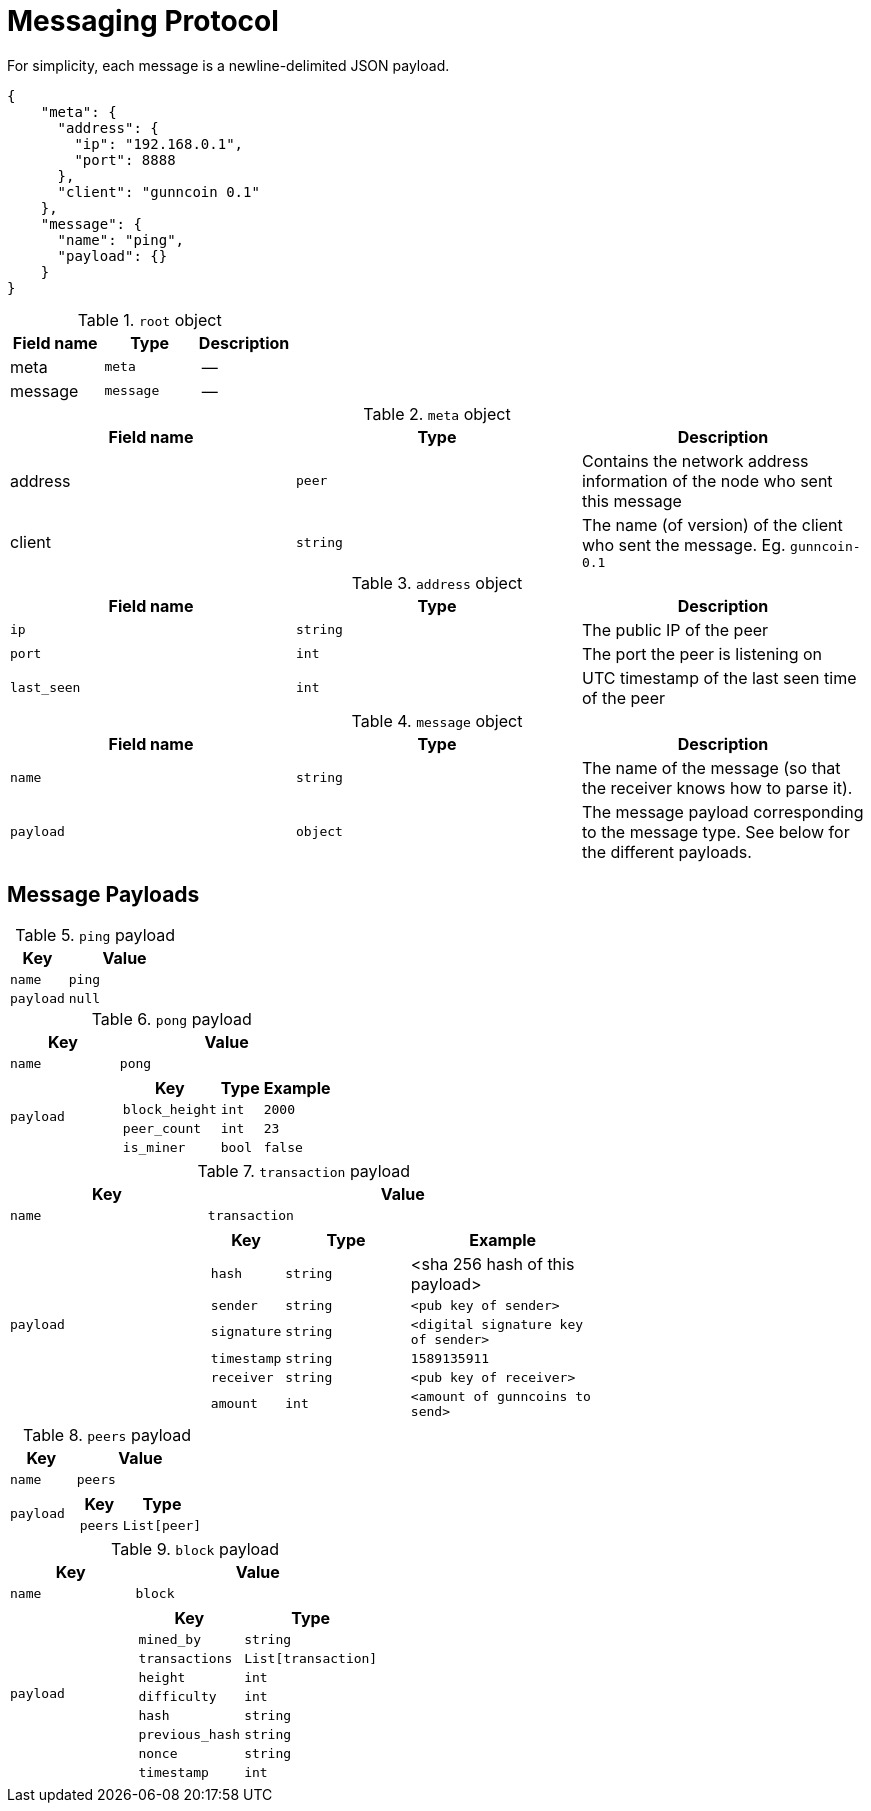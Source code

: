 = Messaging Protocol

For simplicity, each message is a newline-delimited JSON payload.

[source,json]
----
{
    "meta": {
      "address": {
        "ip": "192.168.0.1",
        "port": 8888
      },
      "client": "gunncoin 0.1"
    },
    "message": {
      "name": "ping",
      "payload": {}
    }
}
----

.`root` object
[cols=3,options=header]
|===
|Field name
|Type
|Description

|meta
|`meta`
|--

|message
|`message`
|--
|===

.`meta` object
[cols=3,options=header]
|===
|Field name
|Type
|Description

|address
|`peer`
|Contains the network address information of the node who sent this message

|client
|`string`
|The name (of version) of the client who sent the message. Eg. `gunncoin-0.1`
|===

.`address` object
[cols=3,options=header]
|===
|Field name
|Type
|Description

|`ip`
|`string`
|The public IP of the peer

|`port`
|`int`
|The port the peer is listening on

|`last_seen`
|`int`
| UTC timestamp of the last seen time of the peer
|===

.`message` object
[cols=3,options=header]
|===
|Field name
|Type
|Description

|`name`
|`string`
|The name of the message (so that the receiver knows how to parse it).

|`payload`
|`object`
|The message payload corresponding to the message type. See below for the different payloads.
|===

== Message Payloads

.`ping` payload
[cols="1,2a",options=header]
|===
|Key
|Value

|`name`
|`ping`

|`payload`
|`null`
|===

.`pong` payload
[cols="1,2a",options=header]
|===
| Key
| Value

| `name`
| `pong`

| `payload`
|
[cols="1,2,2"]
!===
! Key ! Type ! Example

! `block_height`
! `int`
! `2000`

! `peer_count`
! `int`
! `23`

! `is_miner`
! `bool`
! `false`
!===

|===
.`transaction` payload
[cols="1,2a",options=header]
|===
| Key
| Value

| `name`
| `transaction`

| `payload`
|
[cols="1,2,3"]
!===
! Key ! Type ! Example

! `hash`
! `string`
! <sha 256 hash of this payload>

! `sender`
! `string`
! `<pub key of sender>`


! `signature`
! `string`
! `<digital signature key of sender>`

! `timestamp`
! `string`
! `1589135911`

! `receiver`
! `string`
! `<pub key of receiver>`

! `amount`
! `int`
! `<amount of gunncoins to send>`
!===
|===

.`peers` payload
[cols="1,2a",options=header]
|===
| Key
| Value

| `name`
| `peers`

| `payload`
|
[cols="1,2"]
!===
! Key ! Type

! `peers`
! `List[peer]`
!===
|===

.`block` payload
[cols="1,2a",options=header]
|===
| Key
| Value

| `name`
| `block`

| `payload`
|
[cols="1,2"]
!===
! Key ! Type

! `mined_by`
! `string`

! `transactions`
! `List[transaction]`

! `height`
! `int`

! `difficulty`
! `int`

! `hash`
! `string`

! `previous_hash`
! `string`

! `nonce`
! `string`

! `timestamp`
! `int`
!===
|===